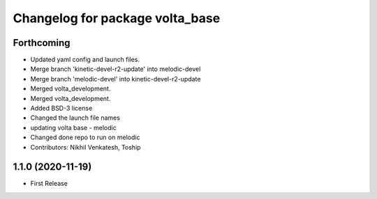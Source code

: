 ^^^^^^^^^^^^^^^^^^^^^^^^^^^^^^^^
Changelog for package volta_base
^^^^^^^^^^^^^^^^^^^^^^^^^^^^^^^^

Forthcoming
-----------
* Updated yaml config and launch files.
* Merge branch 'kinetic-devel-r2-update' into melodic-devel
* Merge branch 'melodic-devel' into kinetic-devel-r2-update
* Merged volta_development.
* Merged volta_development.
* Added BSD-3 license
* Changed the launch file names
* updating volta base - melodic
* Changed done repo to run on melodic
* Contributors: Nikhil Venkatesh, Toship

1.1.0 (2020-11-19)
------------------
* First Release
